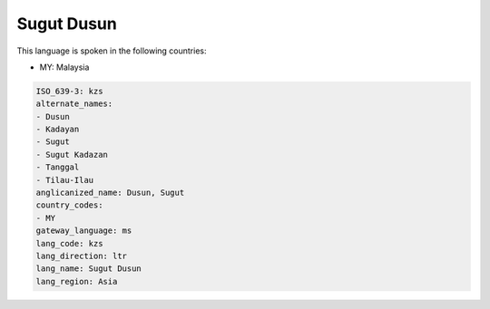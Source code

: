 .. _kzs:

Sugut Dusun
===========

This language is spoken in the following countries:

* MY: Malaysia

.. code-block:: yaml

    ISO_639-3: kzs
    alternate_names:
    - Dusun
    - Kadayan
    - Sugut
    - Sugut Kadazan
    - Tanggal
    - Tilau-Ilau
    anglicanized_name: Dusun, Sugut
    country_codes:
    - MY
    gateway_language: ms
    lang_code: kzs
    lang_direction: ltr
    lang_name: Sugut Dusun
    lang_region: Asia
    
